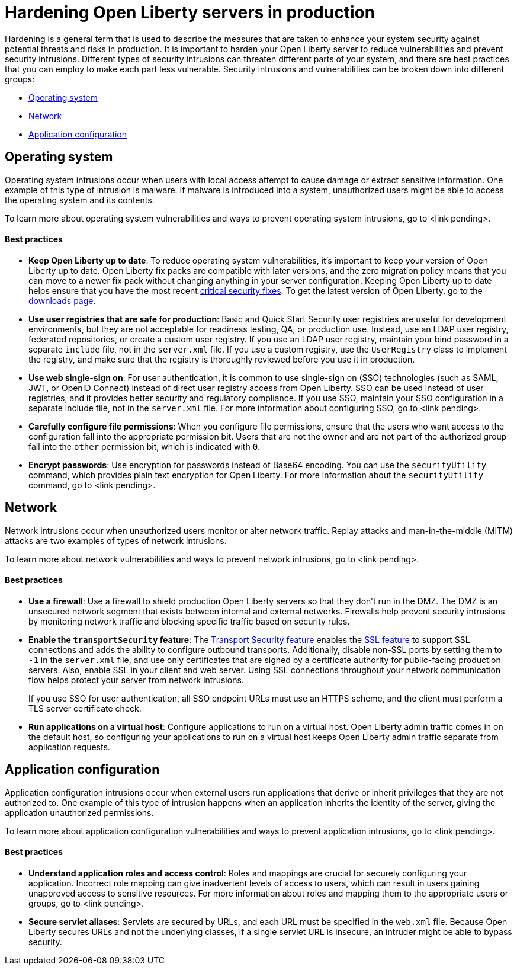 // Copyright (c) 2020 IBM Corporation and others.
// Licensed under Creative Commons Attribution-NoDerivatives
// 4.0 International (CC BY-ND 4.0)
//   https://creativecommons.org/licenses/by-nd/4.0/
//
// Contributors:
//     IBM Corporation
//
:page-description:
:seo-title: Hardening Open Liberty servers in production - openliberty.io
:seo-description:
:page-layout: general-reference
:page-type: general
= Hardening Open Liberty servers in production

Hardening is a general term that is used to describe the measures that are taken to enhance your system security against potential threats and risks in production. It is important to harden your Open Liberty server to reduce vulnerabilities and prevent security intrusions. Different types of security intrusions can threaten different parts of your system, and there are best practices that you can employ to make each part less vulnerable. Security intrusions and vulnerabilities can be broken down into different groups:

* <<#operating-system,Operating system>>
* <<#network,Network>>
* <<#application-configuration,Application configuration>>


[#operating-system]
== Operating system
Operating system intrusions occur when users with local access attempt to cause damage or extract sensitive information. One example of this type of intrusion is malware. If malware is introduced into a system, unauthorized users might be able to access the operating system and its contents.

To learn more about operating system vulnerabilities and ways to prevent operating system intrusions, go to <link pending>.

==== Best practices

* *Keep Open Liberty up to date*: To reduce operating system vulnerabilities, it's important to keep your version of Open Liberty up to date. Open Liberty fix packs are compatible with later versions, and the zero migration policy means that you can move to a newer fix pack without changing anything in your server configuration. Keeping Open Liberty up to date helps ensure that you have the most recent link:/docs/ref/general/#security-vulnerabilities.html[critical security fixes]. To get the latest version of Open Liberty, go to the link:https://openliberty.io/downloads/[downloads page].
* *Use user registries that are safe for production*: Basic and Quick Start Security user registries are useful for development environments, but they are not acceptable for readiness testing, QA, or production use. Instead, use an LDAP user registry, federated repositories, or create a custom user registry. If you use an LDAP user registry, maintain your bind password in a separate `include` file, not in the `server.xml` file. If you use a custom registry, use the `UserRegistry` class to implement the registry, and make sure that the registry is thoroughly reviewed before you use it in production.
* *Use web single-sign on*: For user authentication, it is common to use single-sign on (SSO) technologies (such as SAML, JWT, or OpenID Connect) instead of direct user registry access from Open Liberty. SSO can be used instead of user registries, and it provides better security and regulatory compliance. If you use SSO, maintain your SSO configuration in a separate include file, not in the `server.xml` file. For more information about configuring SSO, go to <link pending>.
* *Carefully configure file permissions*: When you configure file permissions, ensure that the users who want access to the configuration fall into the appropriate permission bit. Users that are not the owner and are not part of the authorized group fall into the `other` permission bit, which is indicated with `0`.
* *Encrypt passwords*: Use encryption for passwords instead of Base64 encoding. You can use the `securityUtility` command, which provides plain text encryption for Open Liberty. For more information about the `securityUtility` command, go to <link pending>.


[#network]
== Network
Network intrusions occur when unauthorized users monitor or alter network traffic. Replay attacks and man-in-the-middle (MITM) attacks are two examples of types of network intrusions.

To learn more about network vulnerabilities and ways to prevent network intrusions, go to <link pending>.

==== Best practices

* *Use a firewall*: Use a firewall to shield production Open Liberty servers so that they don't run in the DMZ. The DMZ is an unsecured network segment that exists between internal and external networks. Firewalls help prevent security intrusions by monitoring network traffic and blocking specific traffic based on security rules.
* *Enable the `transportSecurity` feature*: The link:/docs/ref/feature/#transportSecurity.html[Transport Security feature] enables the link:/docs/ref/feature/#ssl.html[SSL feature] to support SSL connections and adds the ability to configure outbound transports. Additionally, disable non-SSL ports by setting them to `-1` in the `server.xml` file, and use only certificates that are signed by a certificate authority for public-facing production servers. Also, enable SSL in your client and web server. Using SSL connections throughout your network communication flow helps protect your server from network intrusions.
+
If you use SSO for user authentication, all SSO endpoint URLs must use an HTTPS scheme, and the client must perform a TLS server certificate check.
* *Run applications on a virtual host*: Configure applications to run on a virtual host. Open Liberty admin traffic comes in on the default host, so configuring your applications to run on a virtual host keeps Open Liberty admin traffic separate from application requests.


[#application-configuration]
== Application configuration
Application configuration intrusions occur when external users run applications that derive or inherit privileges that they are not authorized to. One example of this type of intrusion happens when an application inherits the identity of the server, giving the application unauthorized permissions.

To learn more about application configuration vulnerabilities and ways to prevent application intrusions, go to <link pending>.

==== Best practices

* *Understand application roles and access control*: Roles and mappings are crucial for securely configuring your application. Incorrect role mapping can give inadvertent levels of access to users, which can result in users gaining unapproved access to sensitive resources. For more information about roles and mapping them to the appropriate users or groups, go to <link pending>.
* *Secure servlet aliases*: Servlets are secured by URLs, and each URL must be specified in the `web.xml` file. Because Open Liberty secures URLs and not the underlying classes, if a single servlet URL is insecure, an intruder might be able to bypass security.
